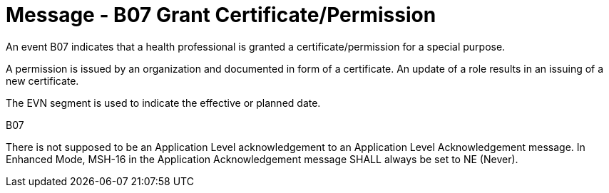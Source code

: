 = Message - B07 Grant Certificate/Permission 
:v291_section: "15.3.8"
:v2_section_name: "PMU/ACK – Grant Certificate/Permission (Event B07)"
:generated: "Thu, 01 Aug 2024 15:25:17 -0600"

An event B07 indicates that a health professional is granted a certificate/permission for a special purpose.

A permission is issued by an organization and documented in form of a certificate. An update of a role results in an issuing of a new certificate.

The EVN segment is used to indicate the effective or planned date.

[tabset]
B07



There is not supposed to be an Application Level acknowledgement to an Application Level Acknowledgement message. In Enhanced Mode, MSH-16 in the Application Acknowledgement message SHALL always be set to NE (Never).





